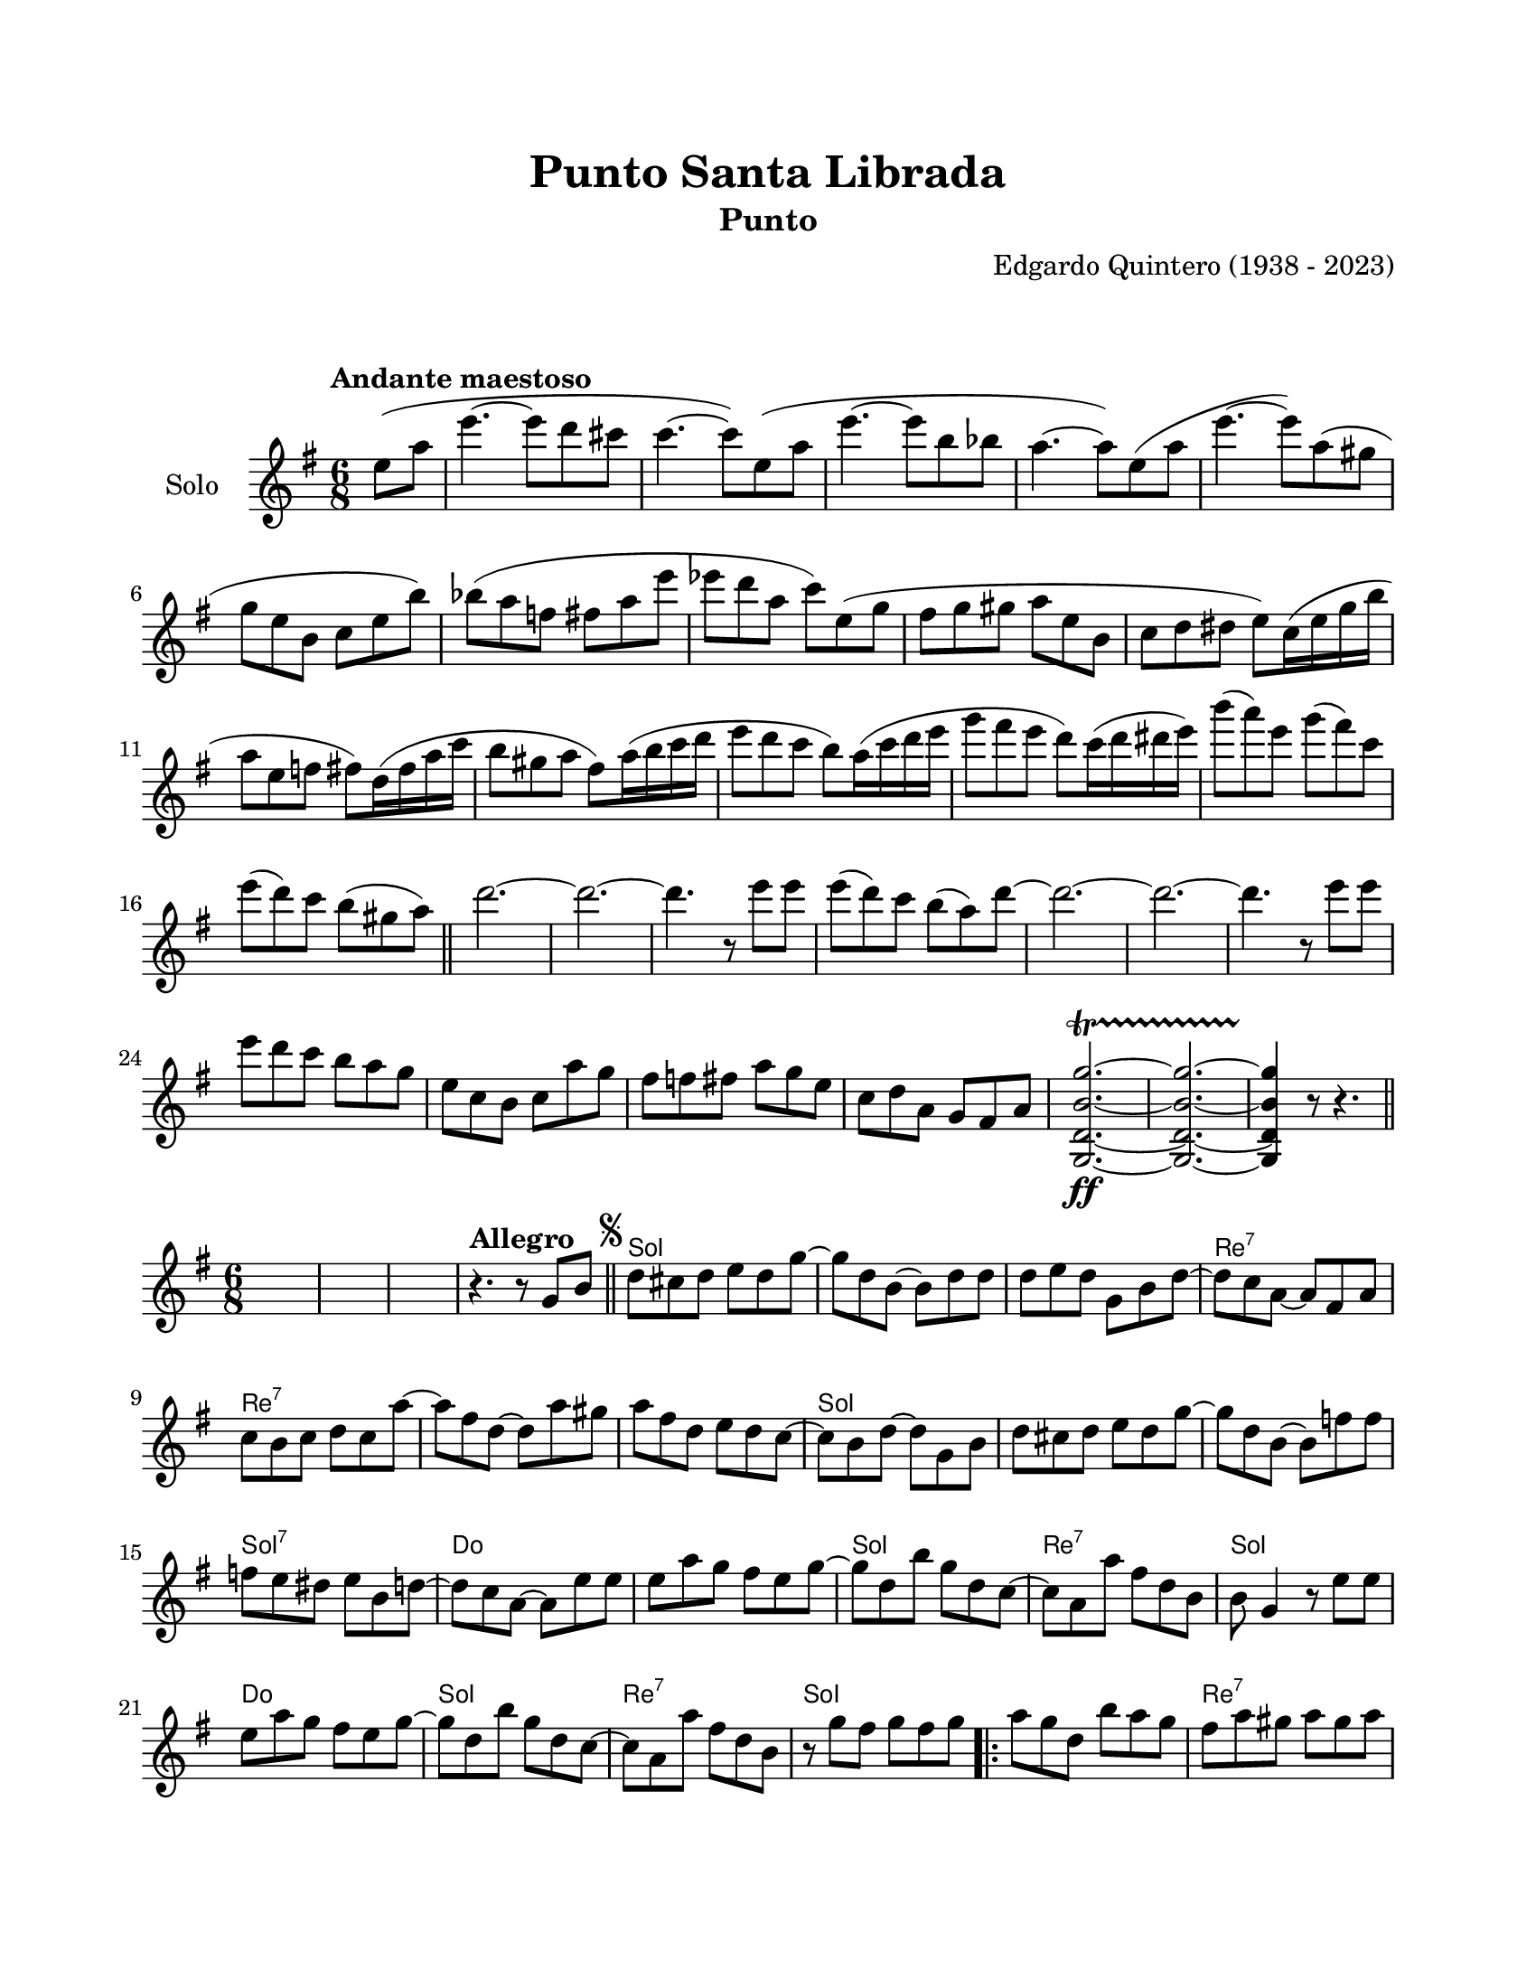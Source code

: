 \version "2.23.2"
\header {
	title = "Punto Santa Librada"
	subtitle = "Punto"
	composer = "Edgardo Quintero (1938 - 2023)"
	tagline = ##f
}

\paper {
	#(set-paper-size "letter")
	top-margin = 20
	left-margin = 20
	right-margin = 20
	bottom-margin = 25
	print-page-number = false
	indent = 0
}

\markup \vspace #2

global= {
	\time 6/8
	\key g \major
}

violinSolo = \new Voice \relative c'' {
	\tempo "Andante maestoso"
	\partial 4 e8( a |
	e'4.~ e8 d8 cis8 | c4.~ c8) e,8( a | e'4.~ e8 b8 bes | a4.~ a8) e8( a |
	e'4.~ e8) a,( gis | g8 e b c e b') | bes( a f fis a e' | ees d a c) e,( g |
	fis g gis a e b | c d dis e) c16( e g b | a8 e f fis) d16( fis a c | b8 gis a fis) a16( b c d |
	e8 d c b) a16( c d e | g8 fis e d) c16( d dis e) | b'8( a) e g( fis) c | e( d) c b( gis a) |
	\bar "||"
	d2.~ | d2.~ | d4. r8 e8 e | e8( d) c b( a) d~ | 
	d2.~ | d2.~ | d4. r8 e8 e | e d c b a g | 
	e c b c a' g | fis f fis a g e | c d a g fis a 
	<g, d' b' g'>2.\ff ~ \startTrillSpan
	<g d' b' g'>2. ~
	<g d' b' g'>4 \stopTrillSpan r8 r4.
	\bar "||"
}

violinUno = \new Voice \relative c' {
	%%<< %% este fragmento de código no muestra las notas de percusión
	%%	\drummode { ss4. r8 r4 | ss4. r8 r4 | ss4. r8 r4 | } 
	%%>>
	s2. | s2. | s2. |
	\tempo "Allegro"
	r4. r8  g'8 b \bar "||" | 
	\mark \markup { \small \musicglyph #"scripts.segno" }
	d cis d e d g ~ | g d b ~ b d d |
	d e d g, b d ~ | d c a ~ a fis a | c b c d c a' ~ | a fis d ~ d a' gis |
	a fis d e d c ~ | c b d ~ d g, b | d cis d e d g ~ | g d b ~ b f' f |
	f e dis e b d ~ | d c a ~ a e' e | e a g fis e g ~ | g d b' g d c ~ |
	c a a' fis d b | b g4 r8 e'8 e | e a g fis e g ~ | g d b' g d c ~ |
	c a a' fis d b | r8 g' fis g fis g |
	\repeat volta 2 {
		a g d b' a g | fis a gis a gis a | c a d, d' c a |
	}
	\alternative {
		{ b g fis g fis g | }
		{ b b, d g fis a | }
	}
	\bar "||"
	g g, b e d4 | a8 a b c d e | fis a, c e d4 | 
	g,8^\markup { \italic pizz. } r8 b e d r8 |
	\repeat volta 2 {
		e8 d r8 e d r8 | a8 r8 c e d r8 | e8 d r8 e d r8 |
		\mark \markup { \small \musicglyph #"scripts.coda" }
	}
	\alternative {
		{ g,8 r8 b e d r8 | }
		{ g,8 r8 r8 r8 g^\markup { \italic arco } bes | }
	}
	\bar "||"
	\key g \minor 
	d8 g a bes fis a ~ | a g d ~ d bes c | d g fis g ees d ~ | 
	d c a ~ a fis' g | a g fis a ees ees ~ | ees d fis ~ fis d c | 
	ees d g fis bes a ~ | a g bes ~ bes g, bes | d g a bes fis a ~ |
	a g d ~ d d ees | f g aes g d f ~ | f ees c ~ c a' bes |
	c bes a g fis g ~ | g d bes' a g fis ~ | fis d ees c a c ~ |
	c bes d ~ d a' bes | c bes a g fis g ~ | g d bes' a g fis ~ | 
	fis d ees c a fis | g g' fis g fis g |
	\bar "||"
	\key g \major
	\repeat volta 2 {
		\bar ".|:"
		a8 g d b' a g | fis a gis a gis a | c a d, d' c a | 
	}
	\alternative {
		{ b g fis g fis g }
		{ b b, d g fis a }
	}
	g8 g, b e d4 | a8 a b c d e | fis a, c e d4 | 
	g,8^\markup { \italic pizz. } r8 b e d r8 |
	\repeat volta 2 {
		e d r8 e d r8 | a r8 c e d r8 | e d r8 e d r8 |
	}
	\alternative {
		{ g, r8 b e d r8 | }
		{ g, r8 r8 r8 g b | \bar "||" }
	}
	\mark \markup { \small \musicglyph #"scripts.segno" }
		\bar "||"
		\cadenzaOn
			\stopStaff
				\repeat unfold 1 {
					s1
					\bar ""
				}
			\startStaff
		\cadenzaOff
		\break
	\mark \markup { \small \musicglyph #"scripts.coda" }
	g8^\markup { \italic pizz. } r8 b e d r8 | e d r8 e d r8 | 
	a r8 c e d r8 | e d r8 e d r8 | g, r8 b e d r8 | \break
	e d r8 e d r8 | a r8 c e d r8 | 
	d^\markup { \italic arco } d r8 e fis r8 | g r8 r8 r4. |
	\bar "|."
	\cadenzaOn
		\stopStaff
			\repeat unfold 1 {
				s1
				\bar ""
			}
		\startStaff
	\cadenzaOff
}

harmonies = \chordmode {
	\time 6/8
	s2. s2. s2. s2.
	g2. | g2. | 
	g2. | d2.:7 | d2.:7 | d2.:7 | 
	d2.:7 | g2. | g2. | g2. |
	g2.:7 | c2. | c2. | g2. | 
	d2.:7 | g2. | c2. | g2. | 
	d2.:7 | g2. | 
	
	g2. | d2.:7 | d2.:7 |
	
	g2. |
	g2. |
	
	g2. | d2.:7 | d2.:7 | g2. |
	
	g2. | d2.:7 | d2.:7 |
	
	g2. |
	g2. |
	
	g2.:m | g2.:m | g2.:m |
	d2.:7 | c2.:m | d2.:7 |
	d2.:7 | g2.:m | g2.:m |
	g2.:m | g2.:m7 | c2.:m |
	c2.:m | g2.:m | d2.:7 |
	d2.:7 | c2.:m | c2.:m |
	d2.:7 | g2. |
	
	g2. | d2.:7 | d2.:7 |
	
	g2. |
	g2. |
	
	g2. | d2.:7 | d2.:7 | g2. |
	
	g2. | d2.:7 | d2.:7 |
	
	g2. |
	g2. |
	
	s8 s8 %% este hack es para que la comprobación de tiempo no marque errores 
	
	g2. | g2. | g2. | 
	d2.:7 | d2.:7 | g2. | 
	g2. | d2.:7 | 
	d2.:7 | g2.
}


\score {
	\new StaffGroup <<
		\new Staff \with { instrumentName = "Solo" }
		<< \global \violinSolo >>
	>>
\layout { 
	indent = 15
}
%%\midi {}
}

\score {
<<
	\language "espanol"
	\new ChordNames {
		\set chordChanges = ##t
		\set noChordSymbol = ##f
		\override ChordName.font-size = #-0.9
		\override ChordName.direction = #UP
		\harmonies
	}
	\new Staff
		<< \global \violinUno >>
		\addlyrics { %% lírica
		}
		\override Lyrics.LyricText.font-size = #-0.5
>>
\layout {}
%%\midi {}
}
